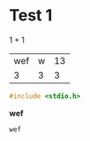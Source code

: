 
* Test 1
  $1+1$

  | wef | w | 13 |
  |   3 | 3 |  3 |


  #+BEGIN_SRC cc
  #include <stdio.h>
  #+END_SRC

  *wef*

  ~wef~
